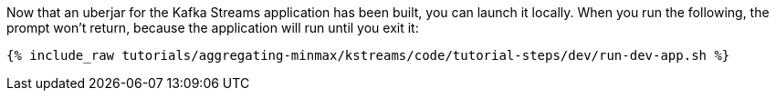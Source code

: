 Now that an uberjar for the Kafka Streams application has been built, you can launch it locally. When you run the following, the prompt won't return, because the application will run until you exit it:

+++++
<pre class="snippet"><code class="shell">{% include_raw tutorials/aggregating-minmax/kstreams/code/tutorial-steps/dev/run-dev-app.sh %}</code></pre>
+++++
